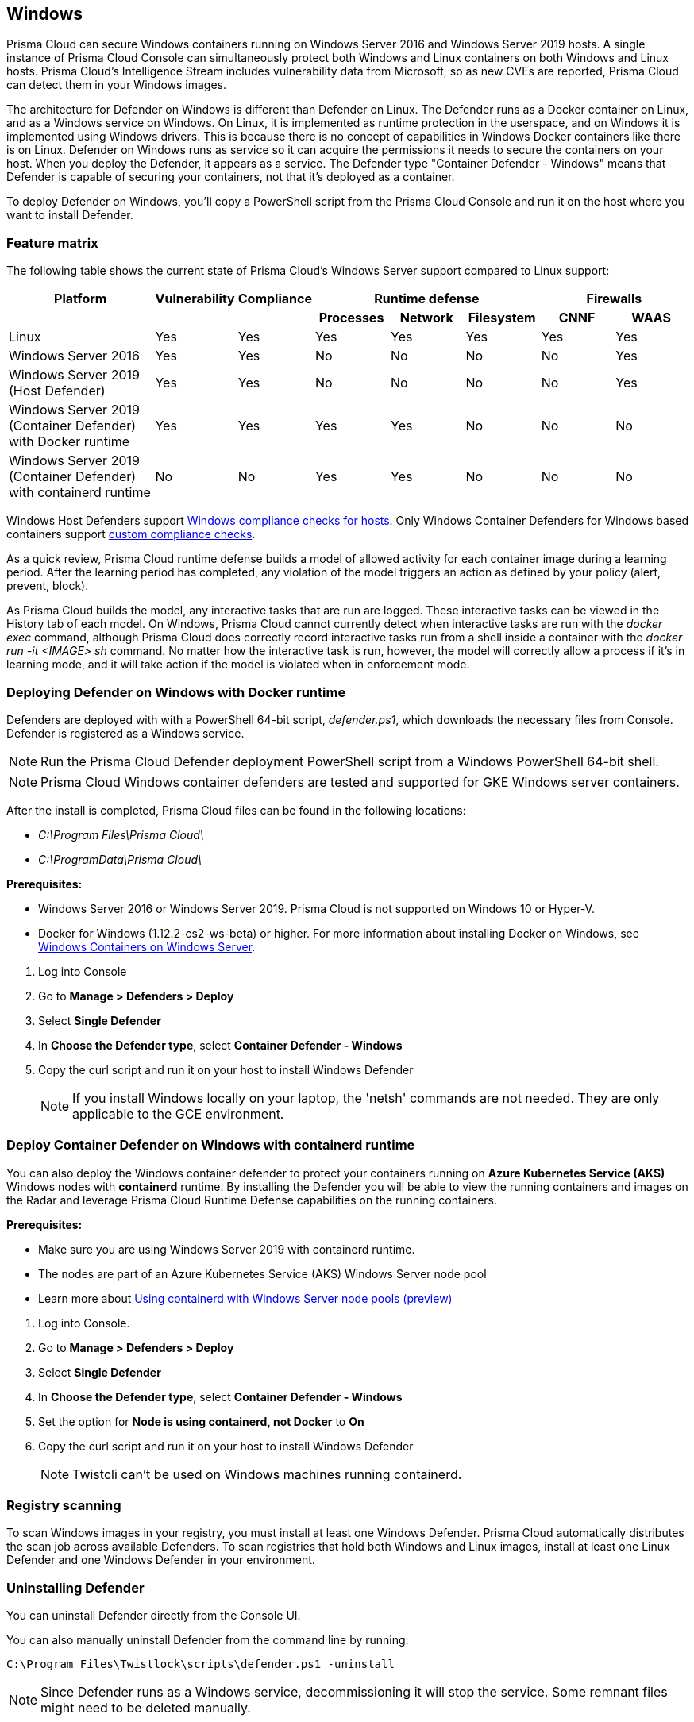 == Windows

Prisma Cloud can secure Windows containers running on Windows Server 2016 and Windows Server 2019 hosts.
A single instance of Prisma Cloud Console can simultaneously protect both Windows and Linux containers on both Windows and Linux hosts.
Prisma Cloud’s Intelligence Stream includes vulnerability data from Microsoft, so as new CVEs are reported, Prisma Cloud can detect them in your Windows images.

The architecture for Defender on Windows is different than Defender on Linux.
The Defender runs as a Docker container on Linux, and as a Windows service on Windows.
On Linux, it is implemented as runtime protection in the userspace, and on Windows it is implemented using Windows drivers.
This is because there is no concept of capabilities in Windows Docker containers like there is on Linux.
Defender on Windows runs as service so it can acquire the permissions it needs to secure the containers on your host.
When you deploy the Defender, it appears as a service.
The Defender type "Container Defender - Windows" means that Defender is capable of securing your containers, not that it's deployed as a container.

To deploy Defender on Windows, you’ll copy a PowerShell script from the Prisma Cloud Console and run it on the host where you want to install Defender.


=== Feature matrix

The following table shows the current state of Prisma Cloud's Windows Server support compared to Linux support:

[cols="2,1,1,1,1,1,1,1", frame="topbot"]
|===
|Platform |Vulnerability |Compliance 3+|Runtime defense 2+|Firewalls

h|
h|
h|
h|Processes
h|Network
h|Filesystem
h|CNNF
h|WAAS

|Linux {set:cellbgcolor:#fff}
|Yes
|Yes
|Yes
|Yes
|Yes
|Yes
|Yes

|Windows Server 2016
|Yes
|Yes
|No
|No
|No
|No
|Yes

|Windows Server 2019 (Host Defender)
|Yes
|Yes
|No
|No
|No
|No
|Yes

|Windows Server 2019 (Container Defender) with Docker runtime
|Yes
|Yes
|Yes
|Yes
|No
|No
|No

|Windows Server 2019 (Container Defender) with containerd runtime
|No
|No
|Yes
|Yes
|No
|No
|No

|===

Windows Host Defenders support xref:../compliance/windows.adoc[Windows compliance checks for hosts].  Only Windows Container Defenders for Windows based containers support xref:../compliance/custom_compliance_checks.adoc[custom compliance checks].

//NOTE: Windows containers support a block action for runtime defense but do not support a block action for vulnerability and compliance checks.

As a quick review, Prisma Cloud runtime defense builds a model of allowed activity for each container image during a learning period.
After the learning period has completed, any violation of the model triggers an action as defined by your policy (alert, prevent, block).

As Prisma Cloud builds the model, any interactive tasks that are run are logged.
These interactive tasks can be viewed in the History tab of each model.
On Windows, Prisma Cloud cannot currently detect when interactive tasks are run with the _docker exec_ command, although Prisma Cloud does correctly record interactive tasks run from a shell inside a container with the _docker run -it <IMAGE> sh_ command.
No matter how the interactive task is run, however, the model will correctly allow a process if it's in learning mode, and it will take action if the model is violated when in enforcement mode.

// Also note another limitation in version 2.4
// We currently do not have any Windows malware signatures.
// As such we don't calculate the MD5 sum for each process (which is an expensive operation anyway),
// and so we can't/don't detect malware


[.task]
=== Deploying Defender on Windows with Docker runtime

ifdef::compute_edition[]
Prisma Cloud Console must be first installed on a Linux host.
Prisma Cloud Defenders are then installed on each Windows host you want to protect.
For more information about installing Console, see xref:../install/getting_started.adoc[Getting Started].
The xref:../install/install_onebox.adoc[Onebox] install is the fastest way to get Console running on a stand-alone Linux machine.
endif::compute_edition[]

ifdef::prisma_cloud[]
Install Prsima Cloud Defenders on every Windows host you want to protect.
endif::prisma_cloud[]

Defenders are deployed with with a PowerShell 64-bit script, _defender.ps1_, which downloads the necessary files from Console.
Defender is registered as a Windows service.

NOTE: Run the Prisma Cloud Defender deployment PowerShell script from a Windows PowerShell 64-bit shell.

NOTE: Prisma Cloud Windows container defenders are tested and supported for GKE Windows server containers.

After the install is completed, Prisma Cloud files can be found in the following locations:

* _C:\Program Files\Prisma Cloud\_
* _C:\ProgramData\Prisma Cloud\_

*Prerequisites:*

* Windows Server 2016 or Windows Server 2019.
Prisma Cloud is not supported on Windows 10 or Hyper-V.
* Docker for Windows (1.12.2-cs2-ws-beta) or higher.
For more information about installing Docker on Windows, see 
https://docs.microsoft.com/en-us/virtualization/windowscontainers/quick-start/quick-start-windows-server[Windows Containers on Windows Server].

[.procedure]
. Log into Console

. Go to *Manage > Defenders > Deploy*

. Select *Single Defender*

. In *Choose the Defender type*, select *Container Defender - Windows*

. Copy the curl script and run it on your host to install Windows Defender
+
NOTE: If you install Windows locally on your laptop, the 'netsh' commands are not needed.
They are only applicable to the GCE environment.

[.task]
=== Deploy Container Defender on Windows with containerd runtime

You can also deploy the Windows container defender to protect your containers running on *Azure Kubernetes Service (AKS)* Windows nodes with *containerd* runtime.
By installing the Defender you will be able to view the running containers and images on the Radar and leverage Prisma Cloud Runtime Defense capabilities on the running containers.

*Prerequisites:*

* Make sure you are using Windows Server 2019 with containerd runtime.
* The nodes are part of an Azure Kubernetes Service (AKS) Windows Server node pool
* Learn more about https://docs.microsoft.com/en-us/azure/aks/windows-container-cli#optional-using-containerd-with-windows-server-node-pools-preview[Using containerd with Windows Server node pools (preview)]

[.procedure]
. Log into Console.

. Go to *Manage > Defenders > Deploy*

. Select *Single Defender*

. In *Choose the Defender type*, select *Container Defender - Windows*

. Set the option for *Node is using containerd, not Docker* to *On*

. Copy the curl script and run it on your host to install Windows Defender
+
NOTE: Twistcli can't be used on Windows machines running containerd.


=== Registry scanning

To scan Windows images in your registry, you must install at least one Windows Defender.
Prisma Cloud automatically distributes the scan job across available Defenders.
To scan registries that hold both Windows and Linux images, install at least one Linux Defender and one Windows Defender in your environment.


[.task]
=== Uninstalling Defender

You can uninstall Defender directly from the Console UI.

You can also manually uninstall Defender from the command line by running:

  C:\Program Files\Twistlock\scripts\defender.ps1 -uninstall

NOTE: Since Defender runs as a Windows service, decommissioning it will stop the service.
Some remnant files might need to be deleted manually.

[.procedure]
. Go to *Manage > Defenders > Manage*.
+
This page shows a list of Defenders deployed in your environment and connected to Console.

. Click the *Decommission* button.
